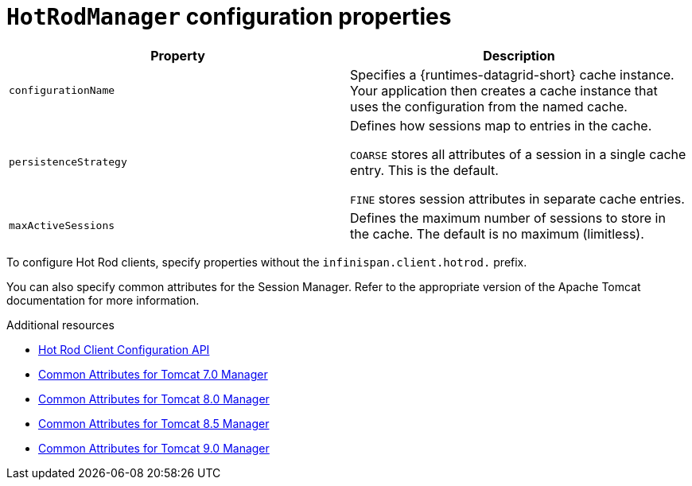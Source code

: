 [id='hotrodmanager-configuration-properties_{context}']
= `HotRodManager` configuration properties

|===
|Property |Description

|`configurationName`
|Specifies a {runtimes-datagrid-short} cache instance. Your application then creates a cache instance that uses the configuration from the named cache.

|`persistenceStrategy`
|Defines how sessions map to entries in the cache.

`COARSE` stores all attributes of a session in a single cache entry. This is the default.

`FINE` stores session attributes in separate cache entries.

|`maxActiveSessions`
|Defines the maximum number of sessions to store in the cache. The default is no maximum (limitless).
|===

To configure Hot Rod clients, specify properties without the `infinispan.client.hotrod.` prefix.

You can also specify common attributes for the Session Manager.
Refer to the appropriate version of the Apache Tomcat documentation for more information.

[role="_additional-resources"]
.Additional resources

* link:{rhdg_hotrod_client_api_url}[Hot Rod Client Configuration API]
* link:https://tomcat.apache.org/tomcat-7.0-doc/config/cluster-manager.html#Common_Attributes[Common Attributes for Tomcat 7.0 Manager]
* link:https://tomcat.apache.org/tomcat-8.0-doc/config/cluster-manager.html#Common_Attributes[Common Attributes for Tomcat 8.0 Manager]
* link:https://tomcat.apache.org/tomcat-8.5-doc/config/cluster-manager.html#Common_Attributes[Common Attributes for Tomcat 8.5 Manager]
* link:https://tomcat.apache.org/tomcat-9.0-doc/config/cluster-manager.html#Common_Attributes[Common Attributes for Tomcat 9.0 Manager]
